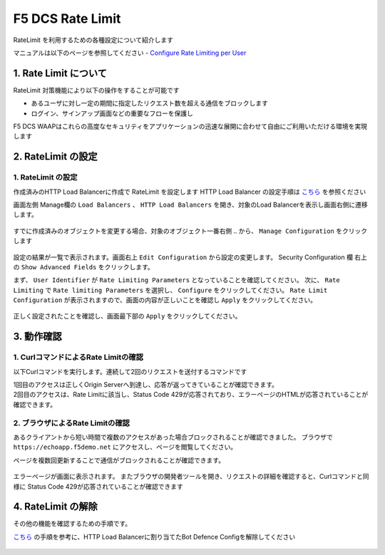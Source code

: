 F5 DCS Rate Limit
####

RateLimit を利用するための各種設定について紹介します

マニュアルは以下のページを参照してください
- `Configure Rate Limiting per User <https://docs.cloud.f5.com/docs/how-to/advanced-security/user-rate-limit>`__

1. Rate Limit について
====

RateLimit 対策機能により以下の操作をすることが可能です

- あるユーザに対し一定の期間に指定したリクエスト数を超える通信をブロックします
- ログイン、サインアップ画面などの重要なフローを保護し

F5 DCS WAAPはこれらの高度なセキュリティをアプリケーションの迅速な展開に合わせて自由にご利用いただける環境を実現します

2. RateLimit の設定
====

1. RateLimit の設定
----

作成済みのHTTP Load Balancerに作成で RateLimit を設定します
HTTP Load Balancer の設定手順は `こちら <https://f5j-dc-waap.readthedocs.io/ja/latest/class1/module03/module3.html>`__ を参照ください

画面左側 Manage欄の ``Load Balancers`` 、 ``HTTP Load Balancers`` を開き、対象のLoad Balancerを表示し画面右側に遷移します。

   .. image:: ../module05/media/dcs-edit-lb.jpg
       :width: 400

すでに作成済みのオブジェクトを変更する場合、対象のオブジェクト一番右側 ``‥`` から、 ``Manage Configuration`` をクリックします

   .. image:: ../module05/media/dcs-edit-lb2.jpg
       :width: 400

設定の結果が一覧で表示されます。画面右上 ``Edit Configuration`` から設定の変更します。 
Security Configuration 欄 右上の ``Show Advanced Fields`` をクリックします。

まず、 ``User Identifier`` が ``Rate Limiting Parameters`` となっていることを確認してください。
次に、 ``Rate Limiting`` で ``Rate limiting Parameters`` を選択し、 ``Configure`` をクリックしてください。
``Rate Limit Configuration`` が表示されますので、画面の内容が正しいことを確認し ``Apply`` をクリックしてください。

   .. image:: ./media/dcs-edit-lb-ratelimit.jpg
       :width: 400

正しく設定されたことを確認し、画面最下部の ``Apply`` をクリックしてください。

   .. image:: ./media/dcs-edit-lb-ratelimit2.jpg
       :width: 400




3. 動作確認
====

1. CurlコマンドによるRate Limitの確認
----

以下Curlコマンドを実行します。連続して2回のリクエストを送付するコマンドです

.. code-block:: bash
  :linenos:
  :caption: Curl コマンドを使った https://echoapp.f5demo.net への接続結果

  $ curl -vks https://echoapp.f5demo.net ; curl -vks https://echoapp.f5demo.net ;

  # 1回目のアクセスは正常に接続した結果が表示されます

  ** 省略 **

  > GET / HTTP/2
  > Host: echoapp.f5demo.net
  > User-Agent: curl/7.58.0

  ** 省略 **

  < HTTP/2 200
  < content-type: application/json
  
  ** 省略 **

  {"request":{"headers":[["host","app1.test10demo.xyz"],["user-agent","curl/7.58.0"],["accept","*/*"],["x-forwarded-for","18.178.83.1"],["x-forwarded-proto","https"],["x-envoy-external-address","18.178.83.1"],["x-request-id","c470fbb8-d762-496d-b8e1-a209a6410824"],["content-length","0"]],"status":0,"httpversion":"1.1","method":"GET","scheme":"http","uri":"/","requestText":"","fullPath":"/"},"network":{"clientPort":"57697","clientAddress":"103.135.56.116","serverAddress":"192.168.16.2","serverPort":"80"},"ssl":{"isHttps":false},"session":{"requestId":"0938eca4764809603c95fe4984c6fc4e","connection":"1445","connectionNumber":"1"},"environment":{"hostname":"echoapp"}}* Rebuilt URL to: https://echoapp.f5demo.net/
  
  # 2回目のアクセスは正常に接続した結果が表示されます
  
  ** 省略 **

  > GET / HTTP/2
  > Host: echoapp.f5demo.net
  > User-Agent: curl/7.58.0
  
  ** 省略 **

  < HTTP/2 429
  < content-type: text/html; charset=UTF-8

  ** 省略 **

  <!-- Body -->
  <div class="error-body">
    <h1>
    Error 429 - Too Many Requests
    </h1>

  ** 省略 **


| 1回目のアクセスは正しくOrigin Serverへ到達し、応答が返ってきていることが確認できます。
| 2回目のアクセスは、Rate Limitに該当し、Status Code 429が応答されており、エラーページのHTMLが応答されていることが確認できます。

2. ブラウザによるRate Limitの確認
----

あるクライアントから短い時間で複数のアクセスがあった場合ブロックされることが確認できました。
ブラウザで ``https://echoapp.f5demo.net`` にアクセスし、ページを閲覧してください。

ページを複数回更新することで通信がブロックされることが確認できます。

   .. image:: ./media/dcs-ratelimit-browser.jpg
       :width: 400

エラーページが画面に表示されます。
またブラウザの開発者ツールを開き、リクエストの詳細を確認すると、Curlコマンドと同様に Status Code 429が応答されていることが確認できます


4. RateLimit の解除
====

その他の機能を確認するための手順です。

`こちら <https://f5j-dc-waap.readthedocs.io/ja/latest/class1/module07/module7.html>`__ の手順を参考に、HTTP Load Balancerに割り当てたBot Defence Configを解除してください

   .. image:: ./media/dcs-ratelimit-disable.jpg
       :width: 400